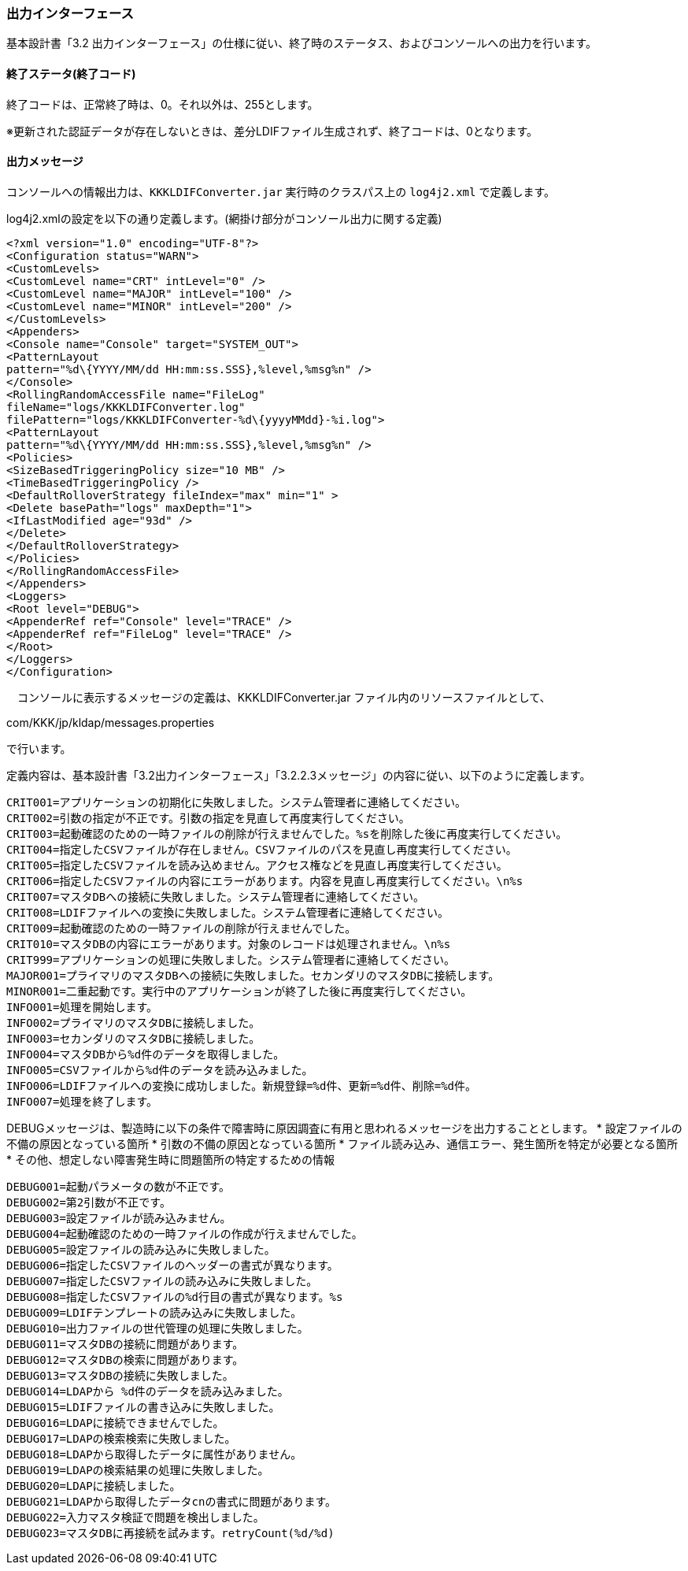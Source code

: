 

=== 出力インターフェース

基本設計書「3.2 出力インターフェース」の仕様に従い、終了時のステータス、およびコンソールへの出力を行います。

==== 終了ステータ(終了コード)

終了コードは、正常終了時は、0。それ以外は、255とします。

※更新された認証データが存在しないときは、差分LDIFファイル生成されず、終了コードは、0となります。

==== 出力メッセージ

コンソールへの情報出力は、`KKKLDIFConverter.jar` 実行時のクラスパス上の `log4j2.xml` で定義します。

log4j2.xmlの設定を以下の通り定義します。(網掛け部分がコンソール出力に関する定義)

[source, xml]
```
<?xml version="1.0" encoding="UTF-8"?>
<Configuration status="WARN">
<CustomLevels>
<CustomLevel name="CRT" intLevel="0" />
<CustomLevel name="MAJOR" intLevel="100" />
<CustomLevel name="MINOR" intLevel="200" />
</CustomLevels>
<Appenders>
<Console name="Console" target="SYSTEM_OUT">
<PatternLayout
pattern="%d\{YYYY/MM/dd HH:mm:ss.SSS},%level,%msg%n" />
</Console>
<RollingRandomAccessFile name="FileLog"
fileName="logs/KKKLDIFConverter.log"
filePattern="logs/KKKLDIFConverter-%d\{yyyyMMdd}-%i.log">
<PatternLayout
pattern="%d\{YYYY/MM/dd HH:mm:ss.SSS},%level,%msg%n" />
<Policies>
<SizeBasedTriggeringPolicy size="10 MB" />
<TimeBasedTriggeringPolicy />
<DefaultRolloverStrategy fileIndex="max" min="1" >
<Delete basePath="logs" maxDepth="1">
<IfLastModified age="93d" />
</Delete>
</DefaultRolloverStrategy>
</Policies>
</RollingRandomAccessFile>
</Appenders>
<Loggers>
<Root level="DEBUG">
<AppenderRef ref="Console" level="TRACE" />
<AppenderRef ref="FileLog" level="TRACE" />
</Root>
</Loggers>
</Configuration>
```

　コンソールに表示するメッセージの定義は、KKKLDIFConverter.jar ファイル内のリソースファイルとして、

com/KKK/jp/kldap/messages.properties

で行います。

定義内容は、基本設計書「3.2出力インターフェース」「3.2.2.3メッセージ」の内容に従い、以下のように定義します。
```
CRIT001=アプリケーションの初期化に失敗しました。システム管理者に連絡してください。
CRIT002=引数の指定が不正です。引数の指定を見直して再度実行してください。
CRIT003=起動確認のための一時ファイルの削除が行えませんでした。%sを削除した後に再度実行してください。
CRIT004=指定したCSVファイルが存在しません。CSVファイルのパスを見直し再度実行してください。
CRIT005=指定したCSVファイルを読み込めません。アクセス権などを見直し再度実行してください。
CRIT006=指定したCSVファイルの内容にエラーがあります。内容を見直し再度実行してください。\n%s
CRIT007=マスタDBへの接続に失敗しました。システム管理者に連絡してください。
CRIT008=LDIFファイルへの変換に失敗しました。システム管理者に連絡してください。
CRIT009=起動確認のための一時ファイルの削除が行えませんでした。
CRIT010=マスタDBの内容にエラーがあります。対象のレコードは処理されません。\n%s
CRIT999=アプリケーションの処理に失敗しました。システム管理者に連絡してください。
MAJOR001=プライマリのマスタDBへの接続に失敗しました。セカンダリのマスタDBに接続します。
MINOR001=二重起動です。実行中のアプリケーションが終了した後に再度実行してください。
INFO001=処理を開始します。
INFO002=プライマリのマスタDBに接続しました。
INFO003=セカンダリのマスタDBに接続しました。
INFO004=マスタDBから%d件のデータを取得しました。
INFO005=CSVファイルから%d件のデータを読み込みました。
INFO006=LDIFファイルへの変換に成功しました。新規登録=%d件、更新=%d件、削除=%d件。
INFO007=処理を終了します。
```

DEBUGメッセージは、製造時に以下の条件で障害時に原因調査に有用と思われるメッセージを出力することとします。
* 設定ファイルの不備の原因となっている箇所
* 引数の不備の原因となっている箇所
* ファイル読み込み、通信エラー、発生箇所を特定が必要となる箇所
* その他、想定しない障害発生時に問題箇所の特定するための情報

```
DEBUG001=起動パラメータの数が不正です。
DEBUG002=第2引数が不正です。
DEBUG003=設定ファイルが読み込みません。
DEBUG004=起動確認のための一時ファイルの作成が行えませんでした。
DEBUG005=設定ファイルの読み込みに失敗しました。
DEBUG006=指定したCSVファイルのヘッダーの書式が異なります。
DEBUG007=指定したCSVファイルの読み込みに失敗しました。
DEBUG008=指定したCSVファイルの%d行目の書式が異なります。%s
DEBUG009=LDIFテンプレートの読み込みに失敗しました。
DEBUG010=出力ファイルの世代管理の処理に失敗しました。
DEBUG011=マスタDBの接続に問題があります。
DEBUG012=マスタDBの検索に問題があります。
DEBUG013=マスタDBの接続に失敗しました。
DEBUG014=LDAPから %d件のデータを読み込みました。
DEBUG015=LDIFファイルの書き込みに失敗しました。
DEBUG016=LDAPに接続できませんでした。
DEBUG017=LDAPの検索検索に失敗しました。
DEBUG018=LDAPから取得したデータに属性がありません。
DEBUG019=LDAPの検索結果の処理に失敗しました。
DEBUG020=LDAPに接続しました。
DEBUG021=LDAPから取得したデータcnの書式に問題があります。
DEBUG022=入力マスタ検証で問題を検出しました。
DEBUG023=マスタDBに再接続を試みます。retryCount(%d/%d)
```
